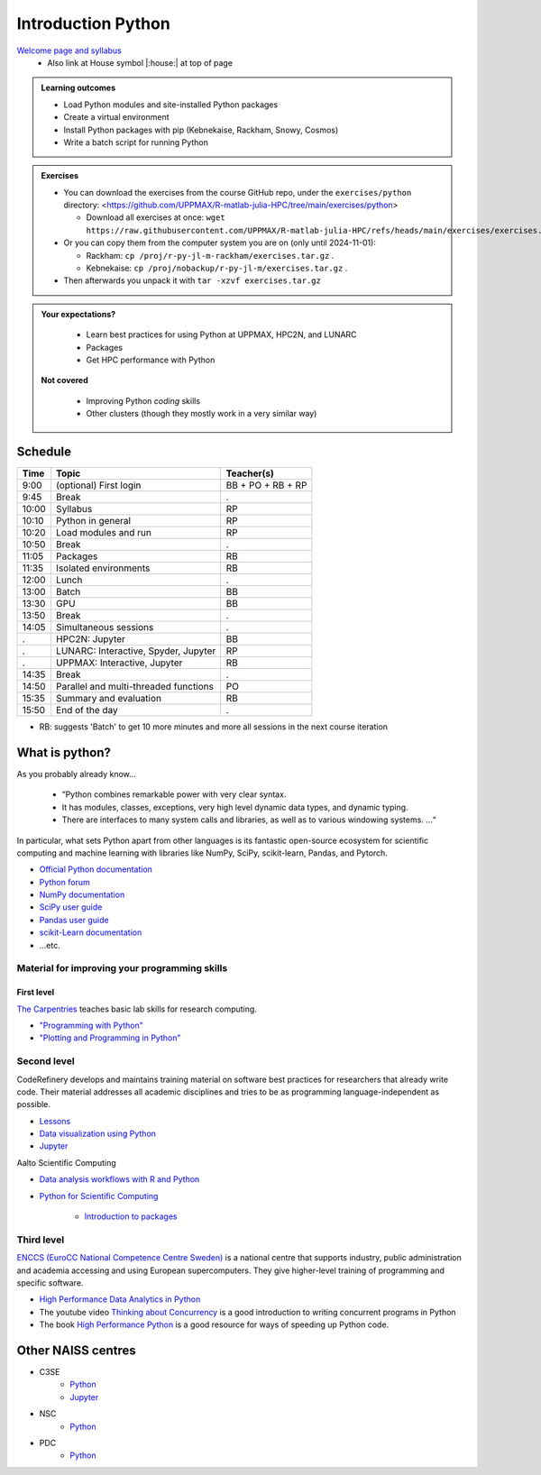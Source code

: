 Introduction Python
===================

`Welcome page and syllabus <https://uppmax.github.io/R-matlab-julia-HPC/index.html>`_
   - Also link at House symbol |:house:| at top of page 

.. admonition:: **Learning outcomes**
   
   - Load Python modules and site-installed Python packages
   - Create a virtual environment
   - Install Python packages with pip (Kebnekaise, Rackham, Snowy, Cosmos)
   - Write a batch script for running Python
  
.. admonition:: Exercises 

    - You can download the exercises from the course GitHub repo, under the ``exercises/python`` directory: <https://github.com/UPPMAX/R-matlab-julia-HPC/tree/main/exercises/python>

      - Download all exercises at once: ``wget https://raw.githubusercontent.com/UPPMAX/R-matlab-julia-HPC/refs/heads/main/exercises/exercises.tar.gz``

    - Or you can copy them from the computer system you are on (only until 2024-11-01): 

      - Rackham: ``cp /proj/r-py-jl-m-rackham/exercises.tar.gz`` .
      - Kebnekaise: ``cp /proj/nobackup/r-py-jl-m/exercises.tar.gz`` . 

    - Then afterwards you unpack it with ``tar -xzvf exercises.tar.gz``
    
.. admonition:: **Your expectations?**
   
    - Learn best practices for using Python at UPPMAX, HPC2N, and LUNARC
    - Packages
    - Get HPC performance with Python

 **Not covered**
    
    - Improving Python *coding* skills 
    - Other clusters (though they mostly work in a very similar way)

Schedule
--------------------

+-------+---------------------------------------+-------------------+
| Time  | Topic                                 | Teacher(s)        |
+=======+=======================================+===================+
| 9:00  | (optional) First login                | BB + PO + RB + RP |
+-------+---------------------------------------+-------------------+
| 9:45  | Break                                 | .                 |
+-------+---------------------------------------+-------------------+
| 10:00 | Syllabus                              | RP                |
+-------+---------------------------------------+-------------------+
| 10:10 | Python in general                     | RP                |
+-------+---------------------------------------+-------------------+
| 10:20 | Load modules and run                  | RP                |
+-------+---------------------------------------+-------------------+
| 10:50 | Break                                 | .                 |
+-------+---------------------------------------+-------------------+
| 11:05 | Packages                              | RB                |
+-------+---------------------------------------+-------------------+
| 11:35 | Isolated environments                 | RB                |
+-------+---------------------------------------+-------------------+
| 12:00 | Lunch                                 | .                 |
+-------+---------------------------------------+-------------------+
| 13:00 | Batch                                 | BB                |
+-------+---------------------------------------+-------------------+
| 13:30 | GPU                                   | BB                |
+-------+---------------------------------------+-------------------+
| 13:50 | Break                                 | .                 |
+-------+---------------------------------------+-------------------+
| 14:05 | Simultaneous sessions                 | .                 |
+-------+---------------------------------------+-------------------+
| .     | HPC2N: Jupyter                        | BB                |
+-------+---------------------------------------+-------------------+
| .     | LUNARC: Interactive, Spyder, Jupyter  | RP                |
+-------+---------------------------------------+-------------------+
| .     | UPPMAX: Interactive, Jupyter          | RB                |
+-------+---------------------------------------+-------------------+
| 14:35 | Break                                 | .                 |
+-------+---------------------------------------+-------------------+
| 14:50 | Parallel and multi-threaded functions | PO                |
+-------+---------------------------------------+-------------------+
| 15:35 | Summary and evaluation                | RB                |
+-------+---------------------------------------+-------------------+
| 15:50 | End of the day                        | .                 |
+-------+---------------------------------------+-------------------+

- RB: suggests 'Batch' to get 10 more minutes
  and more all sessions
  in the next course iteration

What is python?
---------------

As you probably already know…
    
    - “Python combines remarkable power with very clear syntax.
    - It has modules, classes, exceptions, very high level dynamic data types, and dynamic typing. 
    - There are interfaces to many system calls and libraries, as well as to various windowing systems. …“

In particular, what sets Python apart from other languages is its fantastic
open-source ecosystem for scientific computing and machine learning with
libraries like NumPy, SciPy, scikit-learn, Pandas, and Pytorch.

- `Official Python documentation <https://www.python.org/doc/>`_
- `Python forum <https://python-forum.io/>`_
- `NumPy documentation <https://numpy.org/>`_
- `SciPy user guide <https://docs.scipy.org/doc/scipy/tutorial/index.html>`_
- `Pandas user guide <https://pandas.pydata.org/docs/user_guide/index.html#user-guide>`_
- `scikit-Learn documentation <https://scikit-learn.org/stable/>`_
- ...etc.

Material for improving your programming skills
::::::::::::::::::::::::::::::::::::::::::::::

First level
...........

`The Carpentries <https://carpentries.org/>`_  teaches basic lab skills for research computing.

- `"Programming with Python" <https://swcarpentry.github.io/python-novice-inflammation/>`_ 

- `"Plotting and Programming in Python" <http://swcarpentry.github.io/python-novice-gapminder/>`_ 

Second level
::::::::::::

CodeRefinery develops and maintains training material on software best practices for researchers that already write code. Their material addresses all academic disciplines and tries to be as programming language-independent as possible. 

- `Lessons <https://coderefinery.org/lessons/>`_ 
- `Data visualization using Python <https://coderefinery.github.io/data-visualization-python/>`_
- `Jupyter <https://coderefinery.github.io/jupyter/>`__

Aalto Scientific Computing

- `Data analysis workflows with R and Python <https://aaltoscicomp.github.io/data-analysis-workflows-course/>`_

- `Python for Scientific Computing <https://aaltoscicomp.github.io/python-for-scicomp/>`_ 

   - `Introduction to packages <https://aaltoscicomp.github.io/python-for-scicomp/dependencies/>`_ 


Third level
:::::::::::

`ENCCS (EuroCC National Competence Centre Sweden) <https://enccs.se/>`_ is a national centre that supports industry, public administration and academia accessing and using European supercomputers. They give higher-level training of programming and specific software.

- `High Performance Data Analytics in Python <https://enccs.github.io/hpda-python/>`_

- The youtube video `Thinking about Concurrency <https://www.youtube.com/watch?v=Bv25Dwe84g0>`_ is a good introduction to writing concurrent programs in Python 

- The book `High Performance Python <https://www.oreilly.com/library/view/high-performance-python/9781492055013/>`_ is a good resource for ways of speeding up Python code.
    
Other NAISS centres
-------------------

- C3SE
   - `Python <https://www.c3se.chalmers.se/documentation/applications/python/>`__
   - `Jupyter <https://www.c3se.chalmers.se/documentation/applications/jupyter/>`__
- NSC
   - `Python <https://www.nsc.liu.se/software/python/>`__
- PDC
   - `Python <https://www.pdc.kth.se/software/software/python/index_general.html>`__

.. objectives:: 

    We will:
    
    - Teach you how to navigate the module system
    - Show you how to find out which versions of Python and packages are installed
    - Use the package handler **pip**
    - Explain briefly how to create and use virtual environments
    - Show you how to run batch jobs 
    - Show some examples with parallel computing and using GPUs

    Most of this will be the same or very similar to how it is done at other HPC centres in Sweden  
 

